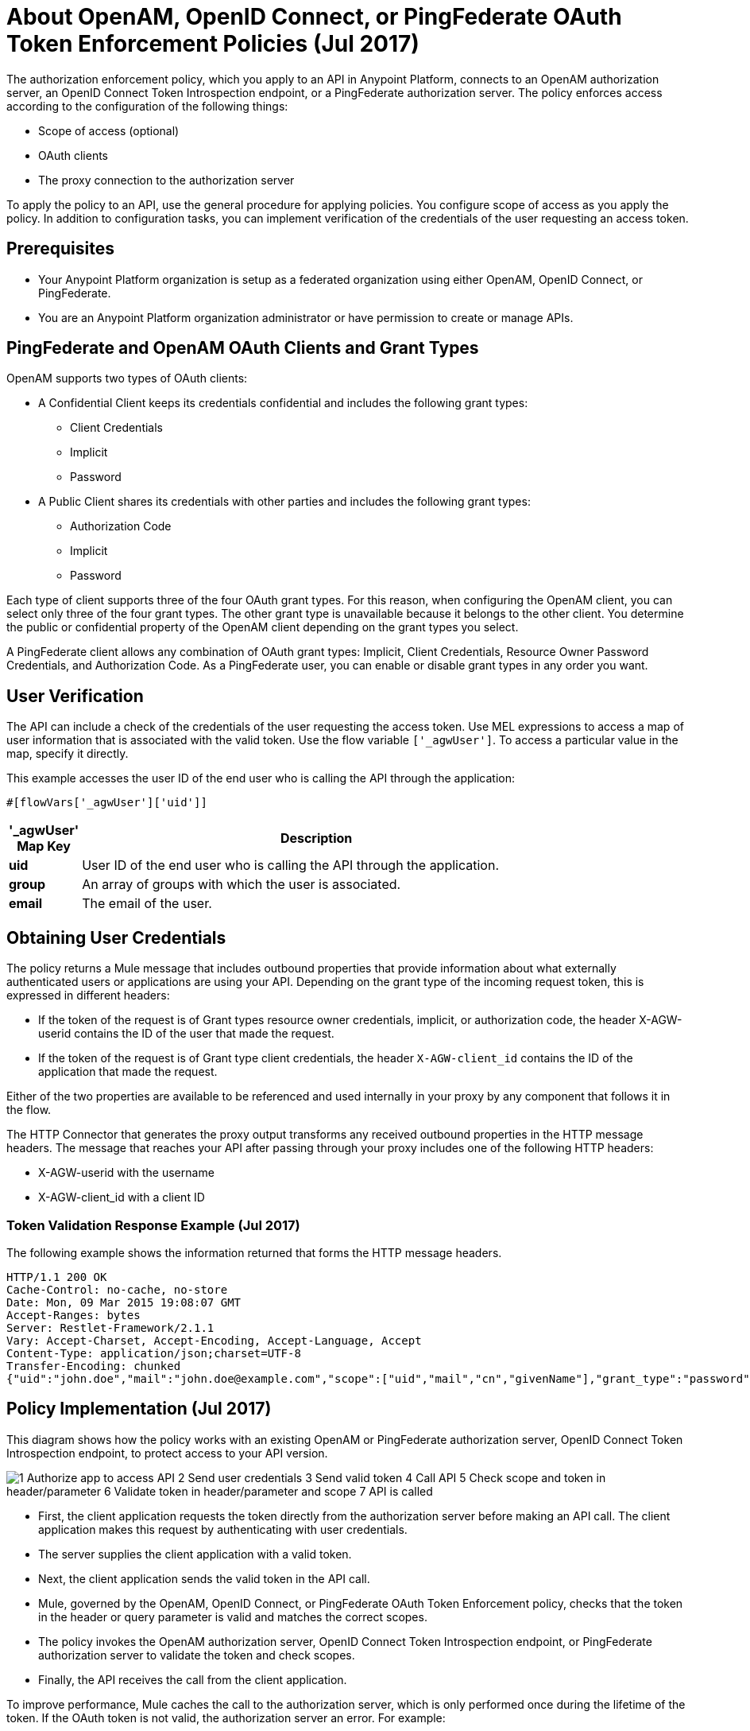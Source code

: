 = About OpenAM, OpenID Connect, or PingFederate OAuth Token Enforcement Policies (Jul 2017)

The authorization enforcement policy, which you apply to an API in Anypoint Platform, connects to an OpenAM authorization server, an OpenID Connect Token Introspection endpoint, or a PingFederate authorization server. The policy enforces access according to the configuration of the following things:

* Scope of access (optional)
* OAuth clients
* The proxy connection to the authorization server

To apply the policy to an API, use the general procedure for applying policies. You configure scope of access as you apply the policy. In addition to configuration tasks, you can implement verification of the credentials of the user requesting an access token. 

== Prerequisites

* Your Anypoint Platform organization is setup as a federated organization using either OpenAM, OpenID Connect, or PingFederate.
+
* You are an Anypoint Platform organization administrator or have permission to create or manage APIs.

== PingFederate and OpenAM OAuth Clients and Grant Types

OpenAM supports two types of OAuth clients:

* A Confidential Client keeps its credentials confidential and includes the following grant types:
** Client Credentials
** Implicit
** Password
* A Public Client shares its credentials with other parties and includes the following grant types:
** Authorization Code
** Implicit
** Password

Each type of client supports three of the four OAuth grant types. For this reason, when configuring the OpenAM client, you can select only three of the four grant types. The other grant type is unavailable because it belongs to the other client. You determine the public or confidential property of the OpenAM client depending on the grant types you select.

A PingFederate client allows any combination of OAuth grant types: Implicit, Client Credentials, Resource Owner Password Credentials, and Authorization Code. As a PingFederate user, you can enable or disable grant types in any order you want.

////

== Configuring OpenAM OAuth Clients and Grant Types

OpenAM supports two kinds of OAuth clients: 

* confidential client
+
Keeps its credentials confidential
+
* public client
+
Shares its credentials with other parties. 

Each type of client supports three of the four OAuth grant types. For this reason, when configuring Mule 3.8 or later, or the legacy API Gateway, for the OpenAM client, you are able to select only three of the four grant types. The other grant type is unavailable. You determine the public or confidential property of the OpenAM client depending on the grant types that you select.

== Configuring PingFederate OAuth Clients and Grant Types

A PingFederate client supports all four OAuth grant types: Implicit, Client Credentials, Resource Owner Password Credentials, and Authorization Code. As a PingFederate user, you can enable or disable grant types in any order you want. 

////

== User Verification

The API can include a check of the credentials of the user requesting the access token. Use MEL expressions to access a map of user information that is associated with the valid token. Use the flow variable `['_agwUser']`. To access a particular value in the map, specify it directly.

This example accesses the user ID of the end user who is calling the API through the application:

`#[flowVars['_agwUser']['uid']]`

[%header,cols="10a,90a",width=80%]
|===
|'_agwUser' Map Key |Description
|*uid* |User ID of the end user who is calling the API through the application.
|*group* |An array of groups with which the user is associated.
|*email* |The email of the user.
|===

== Obtaining User Credentials

The policy returns a Mule message that includes outbound properties that provide information about what externally authenticated users or applications are using your API. Depending on the grant type of the incoming request token, this is expressed in different headers:

* If the token of the request is of Grant types resource owner credentials, implicit, or authorization code, the header X-AGW-userid contains the ID of the user that made the request.
* If the token of the request is of Grant type client credentials, the header `X-AGW-client_id` contains the ID of the application that made the request.

Either of the two properties are available to be referenced and used internally in your proxy by any component that follows it in the flow.

The HTTP Connector that generates the proxy output transforms any received outbound properties in the HTTP message headers. The message that reaches your API after passing through your proxy includes one of the following HTTP headers:

* X-AGW-userid with the username
* X-AGW-client_id with a client ID

=== Token Validation Response Example (Jul 2017)

The following example shows the information returned that forms the HTTP message headers.

[source, code, linenums]
----
HTTP/1.1 200 OK
Cache-Control: no-cache, no-store
Date: Mon, 09 Mar 2015 19:08:07 GMT
Accept-Ranges: bytes
Server: Restlet-Framework/2.1.1
Vary: Accept-Charset, Accept-Encoding, Accept-Language, Accept
Content-Type: application/json;charset=UTF-8
Transfer-Encoding: chunked
{"uid":"john.doe","mail":"john.doe@example.com","scope":["uid","mail","cn","givenName"],"grant_type":"password","cn":"John Doe Full","realm":"/","token_type":"Bearer","expires_in":580,"givenName":"John","access_token":"fa017a0e-1bd5-214c-b19d-03efe9f9847e"}
----

== Policy Implementation (Jul 2017)

This diagram shows how the policy works with an existing OpenAM or PingFederate authorization server, OpenID Connect Token Introspection endpoint, to protect access to your API version. 

image::openam-oauth-token-enforcement-policy-0fbb9.png[1 Authorize app to access API 2 Send user credentials 3 Send valid token 4 Call API 5 Check scope and token in header/parameter 6 Validate token in header/parameter and scope 7 API is called]

* First, the client application requests the token directly from the authorization server before making an API call. The client application makes this request by authenticating with user credentials. 
* The server supplies the client application with a valid token. 
* Next, the client application sends the valid token in the API call.
* Mule, governed by the OpenAM, OpenID Connect, or PingFederate OAuth Token Enforcement policy, checks that the token in the header or query parameter is valid and matches the correct scopes. 
* The policy invokes the OpenAM authorization server, OpenID Connect Token Introspection endpoint, or PingFederate authorization server to validate the token and check scopes.
* Finally, the API receives the call from the client application.

To improve performance, Mule caches the call to the authorization server, which is only performed once during the lifetime of the token. If the OAuth token is not valid, the authorization server an error. For example:

* OpenAM 11.0.0 returns `404 NOT FOUND`
* OpenAM 12.0.0 returns `400 BAD REQUEST`
* PingFederate returns `403 FORBIDDEN`

== See Also

* link:/api-manager/v/2.x/apply-oauth-token-policy-task[Configure and Apply an OAuth 2.0 Token Validation Policy]
* link:/api-manager/v/2.x/using-policies#applying-and-removing-policies[General procedure for applying policies]
* link:https://forgerock.org/openam/[OpenAM] identity provider
* link:https://www.pingidentity.com/en/products/pingfederate.html[PingFederate] identity provider
* link:/access-management/external-identity#instructions-for-saml-configuration[SAML 2.0]
* link:/mule-user-guide/v/3.8/mule-expression-language-mel[MEL expressions]


